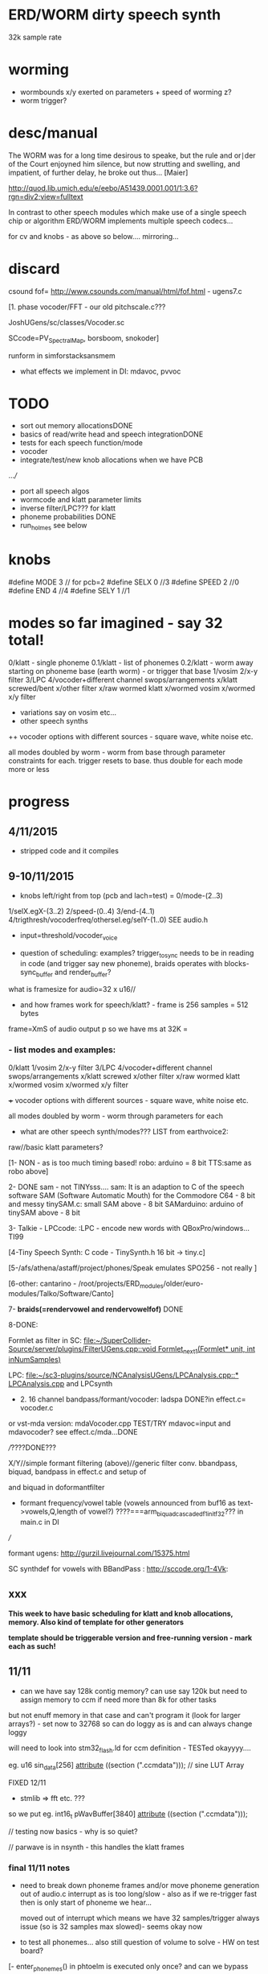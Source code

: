 * ERD/WORM dirty speech synth

32k sample rate

* worming

- wormbounds x/y exerted on parameters + speed of worming z?
- worm trigger?

* desc/manual

The WORM was for a long time desirous to speake, but the rule and
or∣der of the Court enjoyned him silence, but now strutting and
swelling, and impatient, of further delay, he broke out thus... [Maier]

http://quod.lib.umich.edu/e/eebo/A51439.0001.001/1:3.6?rgn=div2;view=fulltext

In contrast to other speech modules which make use of a single speech
chip or algorithm ERD/WORM implements multiple speech codecs...

for cv and knobs - as above so below.... mirroring...


* discard

csound fof= http://www.csounds.com/manual/html/fof.html - ugens7.c

[1. phase vocoder/FFT - our old pitchscale.c??? 

JoshUGens/sc/classes/Vocoder.sc

SCcode=PV_SpectralMap, borsboom, snokoder]

runform in simforstacksansmem 

- what effects we implement in DI: mdavoc, pvvoc

* TODO

- sort out memory allocationsDONE
- basics of read/write head and speech integrationDONE
- tests for each speech function/mode
- vocoder 
- integrate/test/new knob allocations when we have PCB

...///
- port all speech algos 
- wormcode and klatt parameter limits
- inverse filter/LPC??? for klatt
- phoneme probabilities DONE
- run_holmes see below

* knobs

#define MODE 3 // for pcb=2
#define SELX 0 //3
#define SPEED 2 //0
#define END 4 //4
#define SELY 1 //1

* modes so far imagined - say 32 total!

0/klatt - single phoneme
0.1/klatt - list of phonemes
0.2/klatt - worm away starting on phoneme base (earth worm) - or trigger that base
1/vosim 
2/x-y filter 
3/LPC 
4/vocoder+different channel
swops/arrangements 
x/klatt screwed/bent 
x/other filter 
x/raw wormed klatt
x/wormed vosim 
x/wormed x/y filter

+ variations say on vosim etc...
+ other speech synths

++ vocoder options with different sources - square wave, white noise etc.

all modes doubled by worm - worm from base through parameter
constraints for each. trigger resets to base. thus double for each mode more or less

* progress

** 4/11/2015

- stripped code and it compiles

** 9-10/11/2015

- knobs left/right from top (pcb and lach=test) = 0/mode-(2..3)
1/selX.egX-(3..2) 2/speed-(0..4) 3/end-(4..1)
4/trigthresh/vocoderfreq/othersel.eg/selY-(1..0) SEE audio.h

- input=threshold/vocoder_voice

- question of scheduling: examples? trigger_to_sync needs to be in
  reading in code (and trigger say new phoneme), braids operates with blocks-sync_buffer and render_buffer?

what is framesize for audio=32 x u16//

- and how frames work for speech/klatt? - frame is 256 samples = 512 bytes

frame=XmS of audio output p so we have ms at 32K = 

*** - list modes and examples: 

0/klatt 1/vosim 2/x-y filter 3/LPC 4/vocoder+different channel
swops/arrangements x/klatt screwed x/other filter x/raw wormed klatt
x/wormed vosim x/wormed x/y filter

+++ vocoder options with different sources - square wave, white noise etc.

all modes doubled by worm - worm through parameters for each

- what are other speech synth/modes??? LIST from earthvoice2:

raw//basic klatt parameters?

[1- NON - as is too much timing based!  robo: arduino = 8 bit TTS:same as robo above]

2- DONE sam - not TINYsss....
sam: It is an adaption to C of the speech software SAM (Software Automatic Mouth) for the Commodore C64 - 8 bit and messy
tinySAM.c: small SAM above - 8 bit
SAMarduino: arduino of tinySAM above - 8 bit

3-
Talkie - LPCcode: :LPC - encode new words with QBoxPro/windows... TI99

[4-Tiny Speech Synth: C code - TinySynth.h 16 bit -> tiny.c]

[5-/afs/athena/astaff/project/phones/Speak emulates SPO256 - not really ]

[6-other: cantarino - /root/projects/ERD_modules/older/euro-modules/Talko/Software/Canto]

7- *braids(=rendervowel and rendervowelfof)* DONE

8-DONE:

Formlet as filter in SC: [[file:~/SuperCollider-Source/server/plugins/FilterUGens.cpp::void%20Formlet_next_1(Formlet*%20unit,%20int%20inNumSamples)][file:~/SuperCollider-Source/server/plugins/FilterUGens.cpp::void Formlet_next_1(Formlet* unit, int inNumSamples)]]

LPC: [[file:~/sc3-plugins/source/NCAnalysisUGens/LPCAnalysis.cpp::*%20LPCAnalysis.cpp][file:~/sc3-plugins/source/NCAnalysisUGens/LPCAnalysis.cpp::* LPCAnalysis.cpp]] and LPCsynth

- 2. 16 channel bandpass/formant/vocoder: ladspa DONE?in effect.c= vocoder.c

or vst-mda version: mdaVocoder.cpp TEST/TRY mdavoc=input and mdavocoder? see effect.c/mda...DONE

///????DONE???

X/Y//simple formant filtering (above)//generic filter conv. bbandpass, biquad, bandpass in effect.c and setup of 

and biquad in doformantfilter

- formant frequency/vowel table (vowels announced from buf16 as
  text->vowels,Q,length of vowel?)
  ????===arm_biquad_cascade_df1_init_f32??? in main.c in DI

///

formant ugens: http://gurzil.livejournal.com/15375.html

SC synthdef for vowels with BBandPass : http://sccode.org/1-4Vk:

** xxx

*This week to have basic scheduling for klatt and knob allocations, memory. Also kind of template for other generators*

*template should be triggerable version and free-running version - mark each as such!*

** 11/11

- can we have say 128k contig memory? can use say 120k but need to assign memory to ccm if need more than 8k for other tasks

but not enuff memory in that case and can't program it (look for
larger arrays?) - set now to 32768 so can do loggy as is and can
always change loggy

will need to look into stm32_flash.ld for ccm definition - TESTed okayyyy....

eg. u16 sin_data[256] __attribute__ ((section (".ccmdata")));  // sine LUT Array

FIXED 12/11

- stmlib => fft etc. ???

so we put eg.  int16_t pWavBuffer[3840] __attribute__ ((section (".ccmdata")));

// testing now basics - why is so quiet?

// parwave is in nsynth - this handles the klatt frames

*** final 11/11 notes

- need to break down phoneme frames and/or move phoneme generation out
  of audio.c interrupt as is too long/slow - also as if we re-trigger
  fast then is only start of phoneme we hear...

  moved out of interrupt which means we have 32 samples/trigger always issue (so is 32 samples max slowed)- seems okay now

- to test all phonemes... also still question of volume to solve - HW on test board?

[- enter_phonemes() in phtoelm is executed only once? and can we bypass
  this for individual phonemes? or is case of phoneme and last one?]

/// all of rsynth is about transitions between phonemes and we just
have one - so simplify or fake this/make longer phoneme cases. see holmes.c

/BUT/and our list of phonemes is the lookup list - to figure out what we
need to send to holmes for 2nd part and simplify holmes for 1 phoneme 12/11
or do X/Y of 2 phonemes - but what of trigger? or trigger on max!

either way simplify to numericals an no string stuff/memory 

- klatt/rsynth on pc verbose to check all...-> see Downloads/rsynth-2.0 (also updated rsynth version?)

- TODO: raw klatt with certain start positions and worm off from these within parameter bounds for each

- TODO: generate and test square for vocoder

** 12/11

- fixed stm32_flash.ld CCM mistake

- retest trigger - fixed as VOLATILE

- break down rsynth - problem is if we even have 1 phoneme + stress then is ended!

so we need to open up holmes.c so keeps running and writes directly
into audio_buffer and deals with trigger/phoneme selection (is always
one phoneme behind? - but not great idea as we can't look ahead?

how do we get stress and dur from phoneme?

this is dur in phone_to_elm

if (!(p->feat & vwl))
stress = 0;
t += phone_append(elm,StressDur(p,stress));
(int) (StressDur(p, stress, islong)));
#define StressDur(e,s,l) ((e->ud + (e->du - e->ud) * s / 3)*speed)

for each one in elements.def

next bit is stress?

stress is either 0,1,2 or 3

so we have phoneme_num//dur//stress and 1/6/0 seems to be ending (twice??) *TODO* make that array which is test_elm

- also need to get rid of pwavebuffer and write straight IN DONE

- 32k=64k=128 frames

- can enlarge audio buffer now we have fixed ccm so could be 60k =
  120k = say 200 frames audio.h = 58870 with log_gen.py calculating
  end

*if we enlarge then re-do loggy for this size* DONE

*69 is number of phonetic elements - stress or no stress = 69x4=272 - close to 255???* leave stress as 0 for now

*** notes

- how does CV select phoneme - like how often do we sample CV to give
phoneme? do we have phoneme list which we run through into buffer and
shift out or? based on speed? as have it trigger is the one

- working on run_holmes which is constant running and trigger-able -
  test this and then figure out how to update list... 

- clip in nsynth *4.0f for volume increase ADDED - VOLUME fixed

- still scheduling question - say for run_holmes so doesn't just cycle
  over itself... wait until playhead passes how?

// and run_holmes seem start with phrase fine and run DOWN - if we run continuous then will tail off!

- run_holmes as 2nd mode (MODE=1)

- how does run_holmes know how much to fill buffer? - overfill?/average - silence is ok

*** TODO

- triggering and scheduling is main issue// add to end of phoneme list and shift left or just re-write (more modes?)re-write!-TODO

- mode1-run_holmes - use trigger to freeze any changes to phoneme list as extra mode-TODO

*TODO: proof tests on VOSIM(sc/braids/csound/sc-formlets),XY(bbandpass,doformantfilter, biquad), vocoder(ladspa?/mdavoc=input and
mdavocoder?/mdatalkbox/pv_vocoder=justFFTsofar), LPC(talkie and SC), canto etc.* nearly DONE

*TODO: changes suggested above//how to test-simulate triggerCV also*

** 13/11

Note that trigger will always be slow as we _just_ process the buffer in audio.c - not LIVE...

Working on *VOSIM_SC* versionings - trigin could also be seperate timer/counter - controlled by? - Impulse.ar - LFUGens.cpp

- need to organise parameters for VOSIM as so far we don't do decay

- writepos always given and returned so we can sync

- single VOSIM - until it ends, how is triggered? - but this is just SC triggering

*** notes

- do impulse.ar in vosim, but also like random triger variant that we have

VOSIM_SC:

*ar (trig: 0.1, freq: 400, nCycles: 1, decay: 0.9, mul: 1, add: 0)
Arguments:
trig [ar kr] starts a vosim pulse when a transition from non-positive to positive occurs and no other vosim is still going. audio rate input will produce sample accurate triggering.
freq [ar kr] the frequency of the squared sinewave.
nCycles	- the number of squared sinewaves to use in one vosim pulse. nCycles gets checked when VOSIM receives a trigger.
decay - the decay factor.

eg. http://doc.sccode.org/Classes/VOSIM.html

*do away with END and use as 3rd parameter - eg. in phonemes do we even use 2nd par?*DONE

*TODO: rationalise phonemes so there are 64 or is probability table - also order in which they are arranged could follow probability of transitions...*DONE

** 15/11

Different voices:

Note in Klatt: The facility to use a sampled natural excitation
waveform has been implemented. Naturalness of the resulting synthetic
speech can be greatly improved by using the glottal excitation
waveform from a natural speaker, especially if it is the speaker on
whose voice the synthesis is actually based. This may be obtained
indirectly by inverse-filtering a vowel.

HOW? - this function is in different klatt: [[file:~/Downloads/www.laps.ufpa.br/aldebaro/classes/04procvoz1sem/Klatts/Klatt-C-Windows-F0flutter/Src/parwave.cpp::/*]]

but we could use incoming samples as this? inverse filtering?

Take a recorded vowel and locate the overall peaks and valleys in the spectrum (the formants) by using an LPC (linear predictive coding) algorithm

These peaks and valleys, at least theoretically, should represent the resonances in the mouth caused by a given tongue shape

Use this information to reconstruct the voicing signal (the source) without those peaks and valleys

This is accomplished by inverse-filtering the signal with the LPC, raising the parts of the spectrum which the LPC says are low, and lowering the parts which the LPC says are high. The end result, ideally, will be the source signal as if the person had no vocal tract at all.

http://doc.sccode.org/Classes/LPCAnalyzer.html

but inverse filter?

https://github.com/freedv/codec2/blob/master/src/lpc.c

[[file:~/projects/ERD_modules/worm/lpc.c::FILE........:%20lpc.c][file:~/projects/ERD_modules/worm/lpc.c::FILE........: lpc.c]]

Klatt:Flutter is one of few globals?

also NATURAL and IMPULSIVE in def_pars.c to test as is always now set to impulsive

now klatt_params - see also http://linguistics.berkeley.edu/plab/guestwiki/index.php?title=Klatt_Synthesizer_Parameters

*** TODO

- x/y bandpass - which ones in DI? ABOVE

- vocoder/s - see ABOVE

- alt speech synths listed ABOVE

- klatt LPC stuff

- finish making/remaking phoneme list in klatt/run_holmes above and re-check if runs off/how to re-start or does that happen now?

/////

- raw klatt and other wormings....

- phoneme probabilities (n-grams) and all TODO above!

** 16/11

- added resync on mode change - to TEST all

- phoneme list rewrite based on probabilities so now 64 phonemes

- started on robo/tts - compiles so far but need to know how phonemes are represented - by way of list and stops/numerals etc... TODO!

phonemesToData(textp,s_phonemes)

*** TODO:

- howmany written should depend on readspeed [note: that we can also
  break down klatt frame into smaller chunks as long as we buffer and
  keep track of these in an array]

- Klatt elements - new definitions, other voices eg. whisper, croak, female?

also X= change parameter, Y select parameter - need list and constraints see klatt_params - also this will use code in holmes.c

notes: klattsyn.py, new python code in downloads


*** phoneme probabilities 

phoneme_prob.py

using rsynth-2.0 printing phonemes from
/root/projects/earthcode/worm/beddoesvol1gosse_trimmed we can lose a
few phonemes and re-order as:

u8 phoneme_prob_remap[64]={1, 46, 30, 5, 7, 6, 21, 15, 14, 16, 25, 40, 43, 53, 47, 29, 52, 48, 20, 34, 33, 59, 32, 31, 28, 62, 44, 9, 8, 10, 54, 11, 13, 12, 3, 2, 4, 50, 23, 49, 56, 58, 57, 63, 24, 22, 17, 19, 18, 61, 39, 26, 45, 37, 36, 51, 38, 60, 65, 64, 35, 68, 61, 62}

[prob_other to be used for other phoneme description on laptop - in modified rsynth2.0]

** 17/11

DONE:

- end removed and replace as SELZ
- mdavocoder working but could do with some tuning - try other vocoders too!
- ladpsa vocoder running
- basic bandpass running with X/Y code - seems work fine. maybe extend with extra formantsTODO...

- pick vowel formants using doformant - TODO: cross-fade to smooth out, use own carriers

also more formants at: https://github.com/supercollider-quarks/Vowel/blob/master/Vowel.sc

need to remember how to convert db and bw!

- formlet code = FOF - see also: http://composerprogrammer.com/teaching/supercollider/sctutorial/12.2%20Singing%20Voice%20Synthesis.html

need to be able to change frequency

SAM working but only with arrays in RAM - not CCMdata or FLASH -????

do we need to init like:

const unsigned char flags[81]  __attribute__ ((section (".flash")))={
with [81]???? TRY!

*** Notes:

BPFSC and BBandpass would operate as fixed and this is what we have already so leave for now
with doformant - somehow need to figure out offset and mix for this for kind of singing - multiple voices/oscillators

Also seems like common to some effects that we would have oscillator/noise etc. triggered?

for SAM: http://www.retrobits.net/atari/sam.shtml

*** TODO: - PRIORITISE: changes/TODO as above and all tests

- possibilities of vocoding with buffer generated audio

*- Borsboom/zerius vocoder in earthvoice2 dir to look at*

- mdavoc.c is wierd for carrier source

- look at propellor/cordic thing for worm tract simulation

- klatt as singing - constant sounds?

- different voices in sam.c - parameter live altering, speed of sam, lookup array for phonemes

- trigger/schedule for one word/phrase after the other

- pull audio-bufsz back up from 32768

** 18-19/11

- done lpc.c (talkie) - but triggering - always issue with free-running round in buffer overwrites itself

- using encoder - calc.m and romgen from talkie with freemat and online convertor - use 8 KHz 16 bit mono recordings to encode words for lpc.c

- Formant object also in SC - done

** TODO

- wormlpc (but there in analysis phase also see sc live stuff),
  wormvoice simulation, how to do crossfading - need run 2 filters

- increase LPC vocabulary - pointers to flash works or not?

- *triggering and scheduling on all*

- braids code only for worming

- Borsboom vocoder to port to static memory allocation [vocoder added and compiles/runs but not result and slows incoming audio]

- LPC live analysis = [[file:~/sc3-plugins/source/NCAnalysisUGens/LPCAnalyzer.cpp::/*]]

*Think about* - mixing of round-buffer and live(where is no speed),
scheduling questions always... eg. vosim is more in live audio.c than
round buffer and others other way round...


** 20/11

- vocoder fixed (was sqr in fft_mag) - without overlap and would be nice to try different carriers
(check also timing in interrupt? - done and seems okay so far)

- started on [[file:lpcanalysissc.c::*%20LPCAnalysis.h][file:lpcanalysissc.c::* LPCAnalysis.h]] - just rough filling in so far

- braids for worming: [[file:braidworm.c::/%20vosim/vowel/vowelfof][file:braidworm.c::/ vosim/vowel/vowelfof]] - again filling in - also we need dsp from stmlib!

Vowel.sc definitions at: [[file:~/projects/earthvoice2/Vowel/Formants.sc::/%20Pseudo%20Ugens%20to%20be%20used%20together%20with%20Vowel][file:~/projects/earthvoice2/Vowel/Formants.sc::/ Pseudo Ugens to be used together with Vowel]]

and Vowel.SC there!

along with Formants and BPFstack (multiples of Formant we have and BPF) which could be adapted also for these vowel lists.

how vowels compare with braids?

interleaving between vowels

SC dynklank resonators - example in Vowel.schelp - klank= [[file:~/SuperCollider-Source/server/plugins/OscUGens.cpp::void%20Klank_Dtor(Klank%20*unit)][file:~/SuperCollider-Source/server/plugins/OscUGens.cpp::void Klank_Dtor(Klank *unit)]]

** 22/11

NOTES: phoneme_prob_other is used for our phoneme probabilities on
laptop/NOT worm with say.c modified in rsynth-2.0 as marked with xxxxx

- modded just to print selected phonemes (what was scheme which was just their number as in Elements.def?), and re-modded just to say these phonemes

- but conversion of text to phoneme using say.c repeats sections? -
  FIXED but should do 2 versions of say and co, also vague fullstop
  business 

TO FIX: // fullstops // 2 versions // readable phonemes

TODO: 

- summary for each mode so far and each TODO

- how klatt frame size relates to each change in parameters - where we need to intersect for raw klatt? nsynth -> parwave?

"Each frame of parameters usually represents 10ms of output speech. Two
(simple!) example parameter files are supplied with the package."

at 32000 samples per sec 10ms=320 samples - in def_pars.c we have 8ms per frame = 256 samples

see also: http://www.asel.udel.edu/speech/tutorials/production/gensyn.htm

[- pull rsynth-2.0 into src git]

- port rsynth changes back to darkint voice code

** 23/11

TODO from yesterday TODO

+

finish working through braids, lpcanalysis, vowel.sc, stk above and look at dynklank resonators:

note:

inline float32 zapgremlins(float32 x)
{
	float32 absx = std::abs(x);
	// very small numbers fail the first test, eliminating denormalized numbers
	//    (zero also fails the first test, but that is OK since it returns zero.)
	// very large numbers fail the second test, eliminating infinities
	// Not-a-Numbers fail both tests and are eliminated.
	return (absx > (float32)1e-15 && absx < (float32)1e15) ? x : (float32)0.;
}

+ mul in SC portings? and db and bw in vowel parameters - how we did this for doformant

+ const arrays of vocal filter parameters eg. for klank resonators

+ basic LPC to try out

// so break down to:

1- new experiments/code as above
2- summary and tweaking of what modes we have so far: basic excitation osc generation, fixed filters stored
3- scheduling and triggering schemes overall...
4- towards manual
5- HW tests for basic design and trigger in! IN PROGRESS
6- worming and raw Klatt/LPC broken down

** 24/11

hardware - powers up fine. need to rewire top 3 potis to mirror CV ins
below (do with cuts marked on diagram), enlarged poti side holes - redone in revised.brd//TODO
after all tests: recheck all, zones, vias.

** 25/11

Board tested and audio working. TODO: test potis and CV... 

*** Hardware notes:

- Define as TEST in Makefile - audio.c for DARKINT test board -  also as worm.brd output is on LEFT
not on RIGHT!

- Programmer header is straight to STLINK rather than swop we have in DARKINT

*** Software

- braids - compiled and working - just need to tweak parameter ranges... and WORM out as is too clean (esp... RenderVowel)
also if we can use square etc. as excitation?

-lpcanalysis - compiles and seems to work from SC - need more exciters...


TODO: 

4-dynklank resonators - save coeffs as table first

/// more structural

2-vowel.sc - lists for other generators to use...

5-basic LPC code to re-worm

6- klatt to re-worm

+ carrier generation and use of audio_buffer as either carrier or as voice?

** 27/11

Cook - singer/SPASM - only code is in CLM but see TRM below 

see also STK/voicform: tick in includes eg. [[file:~/darkint/docs/stk/include/VoicForm.h]]

** 30/11

Vocal tract simulations: TRM in gnuspeech: http://svn.savannah.gnu.org/viewvc/nextstep/trunk/src/softwareTRM/?root=gnuspeech

and: https://github.com/lmjohns3/py-trm/blob/master/README.rst

see [[file:~/projects/ERD_modules/worm/docs/softwareTRM/tube.c]]

//List excitations: square wave, cluster of sine waves, looped excitation, white noise, impulses - what else and how? as tables?

//VoicForm: compiles// to testTESTED

Phoneme definitions at: [[file:~/sc3-plugins/source/StkUGens/stk-4.4.2/src/Phonemes.cpp]]

SingWave modulates input wavetable (raw file=impuls20.raw) could be
buffer or we use as table - what is format of impuls20.raw? 16 bit
signed but BIG ENDIAN!

FormSwep is filter sweepable.

[see also:   onezero_.setZero( -0.9 ): [[file:~/sc3-plugins/source/StkUGens/stk-4.4.2/src/OneZero.cpp]]
  onepole: [[file:~/sc3-plugins/source/StkUGens/stk-4.4.2/src/OnePole.cpp]] ; noiseEnv_.setRate( 0.001 ) [[file:~/sc3-plugins/source/StkUGens/stk-4.4.2/src/Envelope.cpp]]
]

//////////////////////

// phoneme definitions from braids, from SC, from STK ???

TODO: TRM!!!

** 2/12

- VoicForm kind of works but we need to test further and add vibrato
  and controls. also if we go further with STK (and eg. FMVoices with
  same dependencies on numerous other files)??? NON!

- preparing DONE

*** *tube.c*

- floats, no tempfiles, compiles now... TODO: memory management, output-framesize? DONE

Notes:

dataEmpty: Converts available portion of the input signal to the new sampling
rate, and outputs the samples to the sound struct.

buffer is 1024,,,, functions: flushbuffer, datafill , *dataempty writes to temp file*...

*** TODO still:

- play with TRM/tube on PC - worm simulation - width of mouth/nose???? DONE
- implement generic wavetables, envelopes etc. for excitations and how might work with buffer
- TRM portings DONE
- triggering, list of modes and tweaks/modifiers to each one - finalise almost
*- wormings, raw LSM tests, raw KLATT*

- tie up formant filters maybe see https://github.com/4ms/SMR https://www.keil.com/pack/doc/CMSIS/DSP/html/group___g_e_q5_band.html

** 3/12

TRM Notes:

- At 32k samples we have 96k samples for 12 sets of parameters in input (so 96/12=8k per set)

- Basic parameters and then frame parameters

- What is set with calloc and can it be set as array/not dynamic?

wavetable can be static allocated (is only rewritten if source is pulse)

number of taps is calculated in init of filter

    FIRData = (float *)calloc(numberTaps, sizeof(float)); // TODO as fixed?
    FIRCoef = (float *)calloc(numberTaps, sizeof(float));

  return ((INPUT *)malloc(sizeof(INPUT))); // TODO? - from addinput? 

this is inputtable which is each parameter frame/set +1???? so if we have fixed number of parameter sets??? we can fix this...

fixed as max size for both FIR??? could overflow

** 4/12

- TRM tube.c init_parameters but still need get rid of dynamic
  memory - we just have one input-table (+1=2) so thats 8k samples
  into audio_buffer (leave dynamic as filter needs)// tableone and tabletwo

- how do we know when phrase/frame is done? to avoid overwriting? is just one call to synthesize?

- crashes so far in: dataEmpty!FIXED - double initialisation as we
  initialize in main: initializeSynthesizer();// includes call to
  init_parameters !!!! TUBE.C - TRM! and was 0.0 for volume in first of frames from input

- could simplify the linked list as we just have 2 frames (1+interpolation) TODO!

*** TODO: 

- that we could have several different base vocal tract modes for TRM -> parameter_list

- trim working modes // run thru - also twin buffers - switch vocoder voice/excitation etc...

** 5/12

- list of TRM parameters

TRM parameters see: http://pages.cpsc.ucalgary.ca/~hill/papers/synthesizer/body.html

we have for each frame:

	glotPitch = strtod(ptr, &ptr);
	glotVol = strtod(ptr, &ptr);
	aspVol = strtod(ptr, &ptr);
	fricVol = strtod(ptr, &ptr);
	fricPos = strtod(ptr, &ptr);
	fricCF = strtod(ptr, &ptr);
	fricBW = strtod(ptr, &ptr);
	for (i = 0; i < TOTAL_REGIONS; i++) // 8 values
	    radius[i] = strtod(ptr, &ptr);
	velum = strtod(ptr, &ptr); // last value

in [[file:~/Downloads/gnuspeech-0.9/Applications/Monet/samples/diphones.degas]] we have:

///
*a phone vocoid voiced 

	microInt: *0.000000		r2: *0.650000
	glotVol: *60.000000		r3: *0.650000
	aspVol: *0.000000		r4: *0.650000
	fricVol: *0.000000		r5: *1.310000
	fricPos: *5.500000		r6: *1.230000
	fricCF: *2500.000000		r7: *1.310000
	fricBW: *500.000000		r8: *1.670000
	r1: *0.800000		velum: *0.100000
///

So microint and pitch?

[[file:~/Downloads/gnuspeech-0.9/Applications/TRAcT/tube.c]] is same as our tube model...

maybe keep glotPitch as static or change with SELY

extract parameters.... ignore microint and strip to:

float input_frame[x][16]={54.0,0.0,0.0,4.0,4400,600,0.8,0.8,0.4,0.4,1.78,1.78,1.26,0.8,0.0};

float input_frames[64][16]
{
{0.000000, 0.000000, 0.000000, 0.000000, 5.500000, 2500.000000, 500.000000, 0.800000, 0.890000, 0.990000, 0.810000, 0.760000, 1.050000, 1.230000, 0.010000, 0.100000},

{0.000000, 60.000000, 0.000000, 0.000000, 5.500000, 2500.000000, 500.000000, 0.800000, 0.650000, 0.650000, 0.650000, 1.310000, 1.230000, 1.310000, 1.670000, 0.100000},

{0.000000, 60.000000, 0.000000, 0.000000, 5.500000, 2500.000000, 500.000000, 0.800000, 0.650000, 0.840000, 1.150000, 1.310000, 1.590000, 1.590000, 2.610000, 0.100000},

{0.000000, 60.000000, 0.000000, 0.000000, 5.500000, 2500.000000, 500.000000, 0.800000, 0.650000, 0.450000, 0.940000, 1.100000, 1.520000, 1.460000, 2.450000, 0.100000},

{0.000000, 60.000000, 0.000000, 0.000000, 5.500000, 2500.000000, 500.000000, 0.800000, 0.520000, 0.450000, 0.790000, 1.490000, 1.670000, 1.020000, 1.590000, 1.500000},

{0.000000, 60.000000, 0.000000, 0.000000, 5.500000, 2500.000000, 500.000000, 0.800000, 0.520000, 0.450000, 0.790000, 1.490000, 1.670000, 1.020000, 1.590000, 0.100000},

{0.000000, 60.000000, 0.000000, 0.000000, 5.500000, 2500.000000, 500.000000, 0.800000, 1.100000, 0.940000, 0.420000, 1.490000, 1.670000, 1.780000, 1.050000, 0.100000},

{-2.000000, 43.500000, 0.000000, 0.000000, 7.000000, 2000.000000, 700.000000, 0.800000, 0.890000, 0.760000, 1.280000, 1.800000, 0.990000, 0.840000, 0.100000, 0.100000},

{-2.000000, 43.500000, 0.000000, 0.000000, 7.000000, 2000.000000, 700.000000, 0.800000, 0.890000, 0.760000, 1.280000, 1.800000, 0.990000, 0.840000, 0.100000, 0.100000},

{-2.000000, 0.000000, 0.000000, 0.000000, 5.600000, 2500.000000, 2600.000000, 0.800000, 1.360000, 1.740000, 1.870000, 0.940000, 0.000000, 0.790000, 0.790000, 0.100000},

{-2.000000, 43.500000, 0.000000, 0.000000, 6.700000, 4500.000000, 2000.000000, 0.800000, 1.310000, 1.490000, 1.250000, 0.760000, 0.100000, 1.440000, 1.300000, 0.100000},

{-1.000000, 54.000000, 0.000000, 0.250000, 6.000000, 4400.000000, 4500.000000, 0.800000, 1.200000, 1.500000, 1.350000, 1.200000, 1.200000, 0.400000, 1.000000, 0.100000},

{-2.000000, 43.500000, 0.000000, 0.000000, 6.700000, 4500.000000, 2000.000000, 0.800000, 1.310000, 1.490000, 1.250000, 0.760000, 0.100000, 1.440000, 1.310000, 0.100000},

{0.000000, 60.000000, 0.000000, 0.000000, 5.500000, 2500.000000, 500.000000, 0.800000, 0.680000, 1.120000, 1.695000, 1.385000, 1.070000, 1.045000, 2.060000, 0.100000},

{0.000000, 60.000000, 0.000000, 0.000000, 5.500000, 2500.000000, 500.000000, 0.800000, 1.670000, 1.905000, 1.985000, 0.810000, 0.495000, 0.730000, 1.485000, 0.100000},

{0.000000, 60.000000, 0.000000, 0.000000, 5.500000, 2500.000000, 500.000000, 0.800000, 0.885000, 0.990000, 0.810000, 0.755000, 1.045000, 1.225000, 1.120000, 0.100000},

{-1.000000, 0.000000, 0.000000, 0.500000, 7.000000, 3300.000000, 1000.000000, 0.800000, 0.890000, 0.990000, 0.810000, 0.760000, 0.890000, 0.840000, 0.500000, 0.100000},

{-2.000000, 43.500000, 0.000000, 0.000000, 4.700000, 2000.000000, 2000.000000, 0.800000, 1.700000, 1.300000, 0.990000, 0.100000, 1.070000, 0.730000, 1.490000, 0.100000},

{0.000000, 0.000000, 0.000000, 0.000000, 5.500000, 2500.000000, 500.000000, 0.800000, 0.800000, 0.800000, 0.800000, 0.800000, 0.800000, 0.800000, 0.800000, 0.100000},

{0.000000, 0.000000, 10.000000, 0.000000, 5.500000, 2500.000000, 500.000000, 0.800000, 0.800000, 0.800000, 0.800000, 0.800000, 0.800000, 0.800000, 0.800000, 0.100000},

{0.000000, 0.000000, 10.000000, 0.000000, 1.000000, 1000.000000, 1000.000000, 0.800000, 0.240000, 0.400000, 0.810000, 0.760000, 1.050000, 1.230000, 1.120000, 0.100000},

{0.000000, 42.000000, 10.000000, 0.000000, 5.500000, 2500.000000, 500.000000, 0.800000, 0.800000, 0.800000, 0.800000, 0.800000, 0.800000, 0.800000, 0.800000, 0.100000},

{0.000000, 60.000000, 0.000000, 0.000000, 5.500000, 2500.000000, 500.000000, 0.800000, 1.045000, 1.565000, 1.750000, 0.940000, 0.680000, 0.785000, 1.120000, 0.100000},

{0.000000, 60.000000, 0.000000, 0.000000, 5.500000, 2500.000000, 500.000000, 0.800000, 0.650000, 0.835000, 1.150000, 1.305000, 1.590000, 1.590000, 2.610000, 1.500000},

{-2.000000, 48.000000, 0.000000, 0.000000, 5.600000, 2500.000000, 2600.000000, 0.800000, 1.360000, 1.740000, 1.870000, 0.940000, 0.000000, 0.790000, 0.790000, 0.100000},

{-10.000000, 0.000000, 0.000000, 0.000000, 4.700000, 2000.000000, 2000.000000, 0.800000, 1.700000, 1.300000, 0.990000, 0.100000, 1.070000, 0.730000, 1.490000, 0.100000},

{-10.000000, 0.000000, 0.000000, 0.000000, 4.700000, 2000.000000, 2000.000000, 0.800000, 1.700000, 1.300000, 0.990000, 0.100000, 1.070000, 0.730000, 1.490000, 0.100000},

{0.000000, 60.000000, 0.000000, 0.000000, 5.500000, 2500.000000, 500.000000, 0.800000, 0.890000, 1.100000, 0.970000, 0.890000, 0.340000, 0.290000, 1.120000, 0.100000},

{0.000000, 60.000000, 0.000000, 0.000000, 5.500000, 2500.000000, 500.000000, 0.800000, 0.630000, 0.470000, 0.650000, 1.540000, 0.450000, 0.260000, 1.050000, 0.100000},

{0.000000, 60.000000, 0.000000, 0.000000, 5.500000, 2500.000000, 500.000000, 0.800000, 0.630000, 0.470000, 0.650000, 1.540000, 0.450000, 0.260000, 1.050000, 0.100000},

{0.000000, 60.000000, 0.000000, 0.000000, 5.500000, 2500.000000, 500.000000, 0.800000, 0.890000, 0.760000, 1.280000, 1.800000, 0.990000, 0.840000, 0.100000, 0.500000},

{0.000000, 60.000000, 0.000000, 0.000000, 5.500000, 2500.000000, 500.000000, 0.800000, 1.310000, 1.490000, 1.250000, 1.000000, 0.050000, 1.440000, 1.310000, 0.500000},

{0.000000, 60.000000, 0.000000, 0.000000, 5.500000, 2500.000000, 500.000000, 0.800000, 1.700000, 1.300000, 0.990000, 0.100000, 1.070000, 0.730000, 1.490000, 0.500000},

{0.000000, 60.000000, 0.000000, 0.000000, 5.500000, 2500.000000, 500.000000, 0.800000, 1.000000, 0.925000, 0.600000, 1.270000, 1.830000, 1.970000, 1.120000, 0.100000},

{0.000000, 0.000000, 0.000000, 0.000000, 5.500000, 2500.000000, 500.000000, 0.800000, 0.885000, 0.990000, 0.810000, 0.755000, 1.045000, 1.225000, 1.120000, 0.100000},

{0.000000, 60.000000, 0.000000, 0.000000, 5.500000, 2500.000000, 500.000000, 0.800000, 1.000000, 0.925000, 0.600000, 1.265000, 1.830000, 1.965000, 1.120000, 1.500000},

{0.000000, 60.000000, 0.000000, 0.000000, 5.500000, 2500.000000, 500.000000, 0.800000, 0.885000, 0.990000, 0.810000, 0.755000, 1.045000, 1.225000, 1.120000, 0.100000},

{-10.000000, 0.000000, 0.000000, 0.000000, 7.000000, 2000.000000, 700.000000, 0.800000, 0.890000, 0.760000, 1.280000, 1.800000, 0.990000, 0.840000, 0.100000, 0.100000},

{-1.000000, 0.000000, 0.000000, 24.000000, 7.000000, 864.000000, 3587.000000, 0.800000, 0.890000, 0.990000, 0.810000, 0.600000, 0.520000, 0.710000, 0.240000, 0.100000},

{-10.000000, 0.000000, 0.000000, 0.000000, 7.000000, 2000.000000, 700.000000, 0.800000, 0.890000, 0.760000, 1.280000, 1.800000, 0.990000, 0.840000, 0.100000, 0.100000},

{0.000000, 0.000000, 0.000000, 0.000000, 5.500000, 2500.000000, 500.000000, 0.800000, 0.890000, 0.990000, 0.810000, 0.760000, 1.050000, 1.230000, 0.010000, 0.100000},

{-2.000000, 0.000000, 0.000000, 0.000000, 5.600000, 2500.000000, 2600.000000, 0.800000, 1.360000, 1.740000, 1.870000, 0.940000, 0.100000, 0.790000, 0.790000, 0.100000},

{-10.000000, 0.000000, 0.000000, 0.000000, 4.700000, 2000.000000, 2000.000000, 0.800000, 1.700000, 1.300000, 0.990000, 0.100000, 1.070000, 0.730000, 1.490000, 0.100000},

{-10.000000, 0.000000, 0.000000, 0.000000, 7.000000, 2000.000000, 700.000000, 0.800000, 0.890000, 0.760000, 1.280000, 1.800000, 0.990000, 0.840000, 0.100000, 0.100000},

{0.000000, 0.000000, 0.000000, 0.000000, 5.800000, 5500.000000, 500.000000, 0.800000, 1.310000, 1.490000, 1.250000, 0.900000, 0.200000, 0.400000, 1.310000, 0.100000},

{-10.000000, 0.000000, 0.000000, 0.000000, 7.000000, 4500.000000, 2000.000000, 0.800000, 1.310000, 1.490000, 1.250000, 0.760000, 0.100000, 1.440000, 1.310000, 0.100000},

{-1.000000, 0.000000, 0.000000, 0.000000, 5.800000, 5500.000000, 500.000000, 0.800000, 1.310000, 1.490000, 1.250000, 0.900000, 0.200000, 0.600000, 1.310000, 0.100000},

{0.000000, 60.000000, 0.000000, 0.000000, 5.500000, 2500.000000, 500.000000, 0.800000, 1.310000, 0.730000, 1.070000, 2.120000, 0.470000, 1.780000, 0.650000, 0.100000},

{0.000000, 60.000000, 0.000000, 0.000000, 5.500000, 2500.000000, 500.000000, 0.800000, 1.310000, 0.730000, 1.310000, 2.120000, 0.630000, 1.780000, 0.650000, 0.100000},

{0.000000, 0.000000, 0.000000, 0.800000, 5.800000, 5500.000000, 500.000000, 0.800000, 1.310000, 1.490000, 1.250000, 0.900000, 0.200000, 0.400000, 1.310000, 0.100000},

{0.000000, 0.000000, 0.000000, 0.400000, 5.600000, 2500.000000, 2600.000000, 0.800000, 1.360000, 1.740000, 1.870000, 0.940000, 0.370000, 0.790000, 0.790000, 0.100000},

{-10.000000, 0.000000, 0.000000, 0.000000, 7.000000, 4500.000000, 2000.000000, 0.800000, 1.310000, 1.490000, 1.250000, 0.760000, 0.100000, 1.440000, 1.310000, 0.100000},

{0.000000, 0.000000, 0.000000, 0.250000, 6.000000, 4400.000000, 4500.000000, 0.800000, 1.200000, 1.500000, 1.350000, 1.200000, 1.200000, 0.400000, 1.000000, 0.100000},

{-10.000000, 0.000000, 0.000000, 0.000000, 6.700000, 4500.000000, 2000.000000, 0.800000, 1.310000, 1.490000, 1.250000, 0.760000, 0.100000, 1.440000, 1.310000, 0.100000},

{0.000000, 60.000000, 0.000000, 0.000000, 5.500000, 2500.000000, 500.000000, 0.800000, 0.625000, 0.600000, 0.705000, 1.120000, 1.930000, 1.515000, 0.625000, 0.100000},

{0.000000, 60.000000, 0.000000, 0.000000, 5.500000, 2500.000000, 500.000000, 0.800000, 0.890000, 0.990000, 0.810000, 0.760000, 1.050000, 1.230000, 1.120000, 0.100000},

{0.000000, 60.000000, 0.000000, 0.000000, 5.500000, 2500.000000, 500.000000, 0.800000, 0.885000, 0.990000, 0.810000, 0.755000, 1.045000, 1.225000, 1.120000, 1.500000},

{0.000000, 60.000000, 0.000000, 0.000000, 5.500000, 2500.000000, 500.000000, 0.800000, 1.910000, 1.440000, 0.600000, 1.020000, 1.330000, 1.560000, 0.550000, 0.100000},

{-1.000000, 54.000000, 0.000000, 0.200000, 7.000000, 3300.000000, 1000.000000, 0.800000, 0.890000, 0.990000, 0.810000, 0.760000, 0.890000, 0.840000, 0.500000, 0.100000},

{0.000000, 60.000000, 0.000000, 0.000000, 5.500000, 2500.000000, 500.000000, 0.800000, 1.910000, 1.440000, 0.600000, 1.020000, 1.330000, 1.560000, 0.550000, 0.100000},

{0.000000, 0.000000, 0.000000, 0.500000, 2.000000, 1770.000000, 900.000000, 0.800000, 1.700000, 1.300000, 0.400000, 0.990000, 1.070000, 0.730000, 1.490000, 0.100000},

{0.000000, 60.000000, 0.000000, 0.000000, 5.500000, 2500.000000, 500.000000, 0.800000, 1.670000, 1.910000, 1.990000, 0.630000, 0.290000, 0.580000, 1.490000, 0.250000},

{-1.000000, 54.000000, 0.000000, 0.800000, 5.800000, 5500.000000, 500.000000, 0.800000, 1.310000, 1.490000, 1.250000, 0.900000, 00, 0.600000, 1.310000, 0.100000},

{-1.000000, 54.000000, 0.000000, 0.400000, 5.600000, 2500.000000, 2600.000000, 0.800000, 1.360000, 1.740000, 1.870000, 0.940000, 0.370000, 0.790000, 0.790000, 0.100000}
};

///
Also:

Parameters
microInt
Min: -10.000000  Max: 10.000000  Default: 0.000000

glotVol
Min: 0.000000  Max: 60.000000  Default: 60.000000

aspVol
Min: 0.000000  Max: 60.000000  Default: 0.000000

fricVol
Min: 0.000000  Max: 10.000000  Default: 0.000000

fricPos
Min: 0.000000  Max: 7.000000  Default: 5.500000

fricCF
Min: 100.000000  Max: 20000.000000  Default: 2500.000000

fricBW
Min: 250.000000  Max: 20000.000000  Default: 500.000000

r1
Min: 0.000000  Max: 3.000000  Default: 0.800000

r2
Min: 0.000000  Max: 3.000000  Default: 1.500000

r3
Min: 0.000000  Max: 3.000000  Default: 1.500000

r4
Min: 0.000000  Max: 3.000000  Default: 1.500000

r5
Min: 0.000000  Max: 3.000000  Default: 1.500000

r6
Min: 0.000000  Max: 3.000000  Default: 1.500000

r7
Min: 0.000000  Max: 3.000000  Default: 1.500000

r8
Min: 0.000000  Max: 3.000000  Default: 1.500000

velum
Min: 0.000000  Max: 1.500000  Default: 0.100000

/////

Also useful:

Male
length	17.5
tp	0.40
tnMin	0.24
tnMax	0.24
glotPitch -12.0

Female
length	15.0
tp	0.40
tnMin	0.32
tnMax	0.32
glotPitch 0.0

LgChild
length	12.5
tp	0.40
tnMin	0.24
tnMax	0.24
glotPitch 2.5

SmChild
length	10
tp	0.40
tnMin	0.24
tnMax	0.24
glotPitch 5.0

Baby
length	7.5
tp	0.40
tnMin	0.24
tnMax	0.24
glotPitch 7.5



- also test with say 4 frames and how do away with linked list business...

- how/do we alter main params - also say map SELX->phoneme, SELY/SELZ->????
